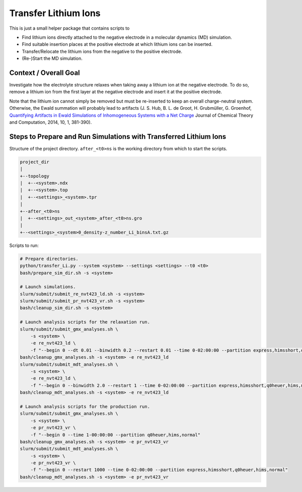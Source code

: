 #####################
Transfer Lithium Ions
#####################

|pre-commit| |pre-commit.ci_status| |Test_Status| |CodeQL_Status|
|License_MIT| |Made_with_Bash| |Made_with_Python| |Code_style_black|

This is just a small helper package that contains scripts to

* Find lithium ions directly attached to the negative electrode in a
  molecular dynamics (MD) simulation.
* Find suitable insertion places at the positive electrode at which
  lithium ions can be inserted.
* Transfer/Relocate the lithium ions from the negative to the positive
  electrode.
* (Re-)Start the MD simulation.


Context / Overall Goal
----------------------

Investigate how the electrolyte structure relaxes when taking away a
lithium ion at the negative electrode.  To do so, remove a lithium ion
from the first layer at the negative electrode and insert it at the
positive electrode.

Note that the lithium ion cannot simply be removed but must be
re-inserted to keep an overall charge-neutral system.  Otherwise, the
Ewald summation will probably lead to artifacts
(J. S. Hub, B. L. de Groot, H. Grubmüller, G. Groenhof,
`Quantifying Artifacts in Ewald Simulations of Inhomogeneous Systems
with a Net Charge <https://doi.org/10.1021/ct400626b>`_
Journal of Chemical Theory and Computation, 2014, 10, 1, 381-390).


Steps to Prepare and Run Simulations with Transferred Lithium Ions
------------------------------------------------------------------

Structure of the project directory.  ``after_<t0>ns`` is the working
directory from which to start the scripts.

.. code-block:: text

    project_dir
    |
    +--topology
    |  +--<system>.ndx
    |  +--<system>.top
    |  +--<settings>_<system>.tpr
    |
    +--after_<t0>ns
    |  +--<settings>_out_<system>_after_<t0>ns.gro
    |
    +--<settings>_<system>0_density-z_number_Li_binsA.txt.gz

Scripts to run:

.. code-block:: bash

    # Prepare directories.
    python/transfer_Li.py --system <system> --settings <settings> --t0 <t0>
    bash/prepare_sim_dir.sh -s <system>

    # Launch simulations.
    slurm/submit/submit_re_nvt423_ld.sh -s <system>
    slurm/submit/submit_pr_nvt423_vr.sh -s <system>
    bash/cleanup_sim_dir.sh -s <system>

    # Launch analysis scripts for the relaxation run.
    slurm/submit/submit_gmx_analyses.sh \
        -s <system> \
        -e re_nvt423_ld \
        -f "--begin 0 --dt 0.01 --binwidth 0.2 --restart 0.01 --time 0-02:00:00 --partition express,himsshort,q0heuer,hims,normal"
    bash/cleanup_gmx_analyses.sh -s <system> -e re_nvt423_ld
    slurm/submit/submit_mdt_analyses.sh \
        -s <system> \
        -e re_nvt423_ld \
        -f "--begin 0 --binwidth 2.0 --restart 1 --time 0-02:00:00 --partition express,himsshort,q0heuer,hims,normal"
    bash/cleanup_mdt_analyses.sh -s <system> -e re_nvt423_ld

    # Launch analysis scripts for the production run.
    slurm/submit/submit_gmx_analyses.sh \
        -s <system> \
        -e pr_nvt423_vr \
        -f "--begin 0 --time 1-00:00:00 --partition q0heuer,hims,normal"
    bash/cleanup_gmx_analyses.sh -s <system> -e pr_nvt423_vr
    slurm/submit/submit_mdt_analyses.sh \
        -s <system> \
        -e pr_nvt423_vr \
        -f "--begin 0 --restart 1000 --time 0-02:00:00 --partition express,himsshort,q0heuer,hims,normal"
    bash/cleanup_mdt_analyses.sh -s <system> -e pr_nvt423_vr


.. |pre-commit| image:: https://img.shields.io/badge/pre--commit-enabled-brightgreen?logo=pre-commit&logoColor=white
    :alt: pre-commit
    :target: https://github.com/pre-commit/pre-commit
.. |pre-commit.ci_status| image:: https://results.pre-commit.ci/badge/github/andthum/transfer_Li/main.svg
    :alt: pre-commit.ci status
    :target: https://results.pre-commit.ci/latest/github/andthum/transfer_Li/main
.. |Test_Status| image:: https://github.com/andthum/transfer_Li/actions/workflows/tests.yml/badge.svg
    :alt: Test Status
    :target: https://github.com/andthum/transfer_Li/actions/workflows/tests.yml
.. |CodeQL_Status| image:: https://github.com/andthum/transfer_Li/actions/workflows/codeql-analysis.yml/badge.svg
    :alt: CodeQL Status
    :target: https://github.com/andthum/transfer_Li/actions/workflows/codeql-analysis.yml
.. |License_MIT| image:: https://img.shields.io/badge/License-MIT-blue.svg
    :alt: MIT License
    :target: https://mit-license.org/
.. |Made_with_Bash| image:: https://img.shields.io/badge/Made%20with-Bash-1f425f.svg
    :alt: Made with Bash
    :target: https://www.gnu.org/software/bash/
.. |Made_with_Python| image:: https://img.shields.io/badge/Made%20with-Python-1f425f.svg
    :alt: Made with Python
    :target: https://www.python.org/
.. |Code_style_black| image:: https://img.shields.io/badge/code%20style-black-000000.svg
    :alt: Code style black
    :target: https://github.com/psf/black
